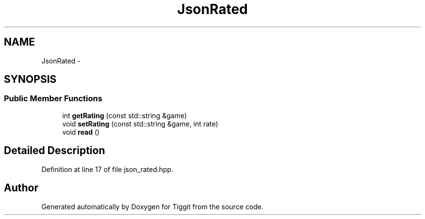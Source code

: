 .TH "JsonRated" 3 "Tue May 8 2012" "Tiggit" \" -*- nroff -*-
.ad l
.nh
.SH NAME
JsonRated \- 
.SH SYNOPSIS
.br
.PP
.SS "Public Member Functions"

.in +1c
.ti -1c
.RI "int \fBgetRating\fP (const std::string &game)"
.br
.ti -1c
.RI "void \fBsetRating\fP (const std::string &game, int rate)"
.br
.ti -1c
.RI "void \fBread\fP ()"
.br
.in -1c
.SH "Detailed Description"
.PP 
Definition at line 17 of file json_rated\&.hpp\&.

.SH "Author"
.PP 
Generated automatically by Doxygen for Tiggit from the source code\&.
